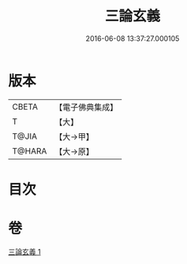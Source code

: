 #+TITLE: 三論玄義 
#+DATE: 2016-06-08 13:37:27.000105

* 版本
 |     CBETA|【電子佛典集成】|
 |         T|【大】     |
 |     T@JIA|【大→甲】   |
 |    T@HARA|【大→原】   |

* 目次

* 卷
[[file:KR6m0026_001.txt][三論玄義 1]]

